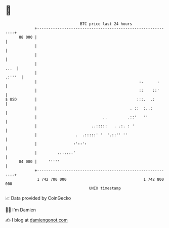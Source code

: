 * 👋

#+begin_example
                                    BTC price last 24 hours                    
                +------------------------------------------------------------+ 
         88 000 |                                                            | 
                |                                                            | 
                |                                                            | 
                |                                                       ...  | 
                |                                                     .:'''  | 
                |                                             :.      :      | 
                |                                             ::    ::'      | 
   $ USD        |                                            :::.  .:        | 
                |                                         . ::  :..:         | 
                |                             ..         .::'   ''           | 
                |                        ..:::::   . .:. : '                 | 
                |                 .  .:::::' '  '.::'' ''                    | 
                |                :'::':                                      | 
                |         .......'                                           | 
         84 000 |     '''''                                                  | 
                +------------------------------------------------------------+ 
                 1 742 700 000                                  1 742 800 000  
                                        UNIX timestamp                         
#+end_example
📈 Data provided by CoinGecko

🧑‍💻 I'm Damien

✍️ I blog at [[https://www.damiengonot.com][damiengonot.com]]
